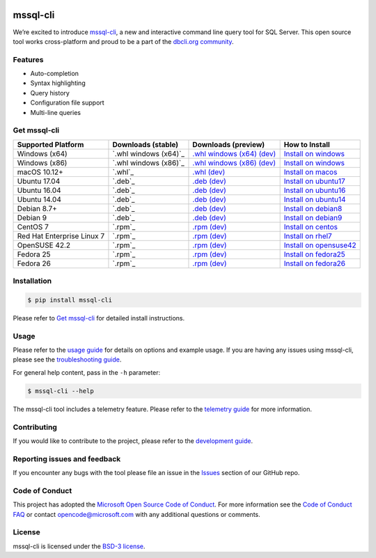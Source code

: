 .. image:: https://badge.fury.io/py/mssql_cli.svg
    :target: https://pypi.python.org/pypi/mssql_cli

.. image:: https://img.shields.io/pypi/pyversions/mssql-cli.svg
    :target: https://github.com/dbcli/mssql-cli

mssql-cli
===============


We’re excited to introduce `mssql-cli`_, a new and interactive command line query tool for SQL Server. This open source tool works cross-platform and proud to be a part of the `dbcli.org community`_. 

.. image:: screenshots/mssql-cli-autocomplete.gif
   :align: center


Features
------------
- Auto-completion
- Syntax highlighting
- Query history
- Configuration file support 
- Multi-line queries

Get mssql-cli
-------------

+--------------------------------------------+--------------------------------+-------------------------------+-------------------------------+
| Supported Platform                         | Downloads (stable)             | Downloads (preview)           | How to Install                |
+============================================+================================+===============================+===============================+
|  Windows (x64)                             | `.whl windows (x64)`_          | `.whl windows (x64) (dev)`_   | `Install on windows`_         |
+--------------------------------------------+--------------------------------+-------------------------------+-------------------------------+
|  Windows (x86)                             | `.whl windows (x86)`_          | `.whl windows (x86) (dev)`_   | `Install on windows`_         |
+--------------------------------------------+--------------------------------+-------------------------------+-------------------------------+
|  macOS 10.12+                              | `.whl`_                        | `.whl (dev)`_                 | `Install on macos`_           |
+--------------------------------------------+--------------------------------+-------------------------------+-------------------------------+
|  Ubuntu 17.04                              | `.deb`_                        | `.deb (dev)`_                 | `Install on ubuntu17`_        |
+--------------------------------------------+--------------------------------+-------------------------------+-------------------------------+
|  Ubuntu 16.04                              | `.deb`_                        | `.deb (dev)`_                 | `Install on ubuntu16`_        |
+--------------------------------------------+--------------------------------+-------------------------------+-------------------------------+
|  Ubuntu 14.04                              | `.deb`_                        | `.deb (dev)`_                 | `Install on ubuntu14`_        |
+--------------------------------------------+--------------------------------+-------------------------------+-------------------------------+
|  Debian 8.7+                               | `.deb`_                        | `.deb (dev)`_                 | `Install on debian8`_         |
+--------------------------------------------+--------------------------------+-------------------------------+-------------------------------+
|  Debian 9                                  | `.deb`_                        | `.deb (dev)`_                 | `Install on debian9`_         |
+--------------------------------------------+--------------------------------+-------------------------------+-------------------------------+
|  CentOS 7                                  | `.rpm`_                        | `.rpm (dev)`_                 | `Install on centos`_          |
+--------------------------------------------+--------------------------------+-------------------------------+-------------------------------+
|  Red Hat Enterprise Linux 7                | `.rpm`_                        | `.rpm (dev)`_                 | `Install on rhel7`_           |
+--------------------------------------------+--------------------------------+-------------------------------+-------------------------------+
|  OpenSUSE 42.2                             | `.rpm`_                        | `.rpm (dev)`_                 | `Install on opensuse42`_      |
+--------------------------------------------+--------------------------------+-------------------------------+-------------------------------+
|  Fedora 25                                 | `.rpm`_                        | `.rpm (dev)`_                 | `Install on fedora25`_        |
+--------------------------------------------+--------------------------------+-------------------------------+-------------------------------+
|  Fedora 26                                 | `.rpm`_                        | `.rpm (dev)`_                 | `Install on fedora26`_        |
+--------------------------------------------+--------------------------------+-------------------------------+-------------------------------+


Installation
------------

.. code:: bash

    $ pip install mssql-cli

Please refer to `Get mssql-cli`_ for detailed install instructions.

Usage
-----

Please refer to the `usage guide`_ for details on options and example usage. If you are having any issues using mssql-cli, please see the `troubleshooting guide`_.

For general help content, pass in the ``-h`` parameter:

.. code:: bash

    $ mssql-cli --help

The mssql-cli tool includes a telemetry feature.  Please refer to the `telemetry guide`_ for more information.

Contributing
-----------------------------
If you would like to contribute to the project, please refer to the `development guide`_.

Reporting issues and feedback
-----------------------------

If you encounter any bugs with the tool please file an issue in the
`Issues`_ section of our GitHub repo.

Code of Conduct
---------------

This project has adopted the `Microsoft Open Source Code of Conduct`_. For more information see the `Code of Conduct FAQ`_ or contact
opencode@microsoft.com with any additional questions or comments.

License
-------

mssql-cli is licensed under the `BSD-3 license`_.

.. _mssql-cli: https://github.com/dbcli/mssql-cli
.. _dbcli.org community: https://github.com/dbcli
.. _troubleshooting guide: https://github.com/dbcli/mssql-cli/blob/master/doc/troubleshooting_guide.md
.. _development guide: https://github.com/dbcli/mssql-cli/tree/master/doc/development_guide.md
.. _usage guide: https://github.com/dbcli/mssql-cli/tree/master/doc/usage_guide.md
.. _telemetry guide: https://github.com/dbcli/mssql-cli/tree/master/doc/telemetry_guide.md
.. _Issues: https://github.com/dbcli/mssql-cli/issues
.. _Microsoft Open Source Code of Conduct: https://opensource.microsoft.com/codeofconduct/
.. _Code of Conduct FAQ: https://opensource.microsoft.com/codeofconduct/faq/
.. _BSD-3 license: https://github.com/dbcli/mssql-cli/blob/master/LICENSE.txt


.. _Install on windows: https://github.com/dbcli/mssql-cli/tree/master/docs/installation/windows.md#windows-installation
.. _Install on macos: https://github.com/dbcli/mssql-cli/tree/master/docs/installation/macos.md#macos-installation
.. _Install on ubuntu14: https://github.com/dbcli/mssql-cli/tree/master/docs/installation/linux.md#ubuntu-1404
.. _Install on ubuntu16: https://github.com/dbcli/mssql-cli/tree/master/docs/installation/linux.md#ubuntu-1604
.. _Install on ubuntu17: https://github.com/dbcli/mssql-cli/tree/master/docs/installation/linux.md#ubuntu-1704
.. _Install on debian8: https://github.com/dbcli/mssql-cli/tree/master/docs/installation/linux.md#debian-8
.. _Install on debian9: https://github.com/dbcli/mssql-cli/tree/master/docs/installation/linux.md#debian-9
.. _Install on centos: https://github.com/dbcli/mssql-cli/tree/master/docs/installation/linux.md#centos-7
.. _Install on rhel7: https://github.com/dbcli/mssql-cli/tree/master/docs/installation/linux.md#red-hat-enterprise-linux-rhel-7
.. _Install on opensuse42: https://github.com/dbcli/mssql-clidbcli/mssql-cli/tree/master/docs/installation/linux.md#opensuse-422
.. _Install on fedora25: https://github.com/dbcli/mssql-cli/tree/master/docs/installation/linux.md#fedora-25
.. _Install on fedora26: https://github.com/dbcli/mssql-cli/tree/master/docs/installation/linux.md#fedora-26

.. _.whl windows (x64) (dev): https://mssqlcli.blob.core.windows.net/daily/whl/mssql-cli/mssql_cli-dev-latest-py2.py3-none-win_amd64.whl
.. _.whl windows (x86) (dev): https://mssqlcli.blob.core.windows.net/daily/whl/mssql-cli/mssql_cli-dev-latest-py2.py3-none-win32.whl
.. _.whl (dev): https://mssqlcli.blob.core.windows.net/daily/whl/mssql-cli/mssql_cli-dev-latest-py2.py3-none-macosx_10_11_intel.whl

.. _.deb (dev): https://mssqlcli.blob.core.windows.net/daily/deb/mssql-cli-dev-latest.deb
.. _.rpm (dev): https://mssqlcli.blob.core.windows.net/daily/rpm/mssql-cli-dev-latest.rpm

.. _.deb:https://packages.microsoft.com/ubuntu/14.04/prod/pool/main/m/mssql-cli/mssql-cli_0.10.0-1_all.deb
.. _.rpm:https://packages.microsoft.com/rhel/7/prod/mssql-cli-0.10.0-1.el7.x86_64.rpm

.. _.whl windows (x64):https://files.pythonhosted.org/packages/0d/7c/5e2bcbed3d6215196118337aec9793a7d74ab5cca10b1d834873cb6ac492/mssql_cli-0.10.0-py2.py3-none-win_amd64.whl
.. _.whl windows (x86):https://files.pythonhosted.org/packages/4c/84/ba083d0677641f70ed11394fa93414275598161d1e8b6f444b67533079fa/mssql_cli-0.10.0-py2.py3-none-win32.whl
.. _.whl:https://files.pythonhosted.org/packages/a6/de/55b73b6aa03e9890585ef5df5dac5717708db1a5018acde2582526b42fc9/mssql_cli-0.10.0-py2.py3-none-macosx_10_11_intel.whl